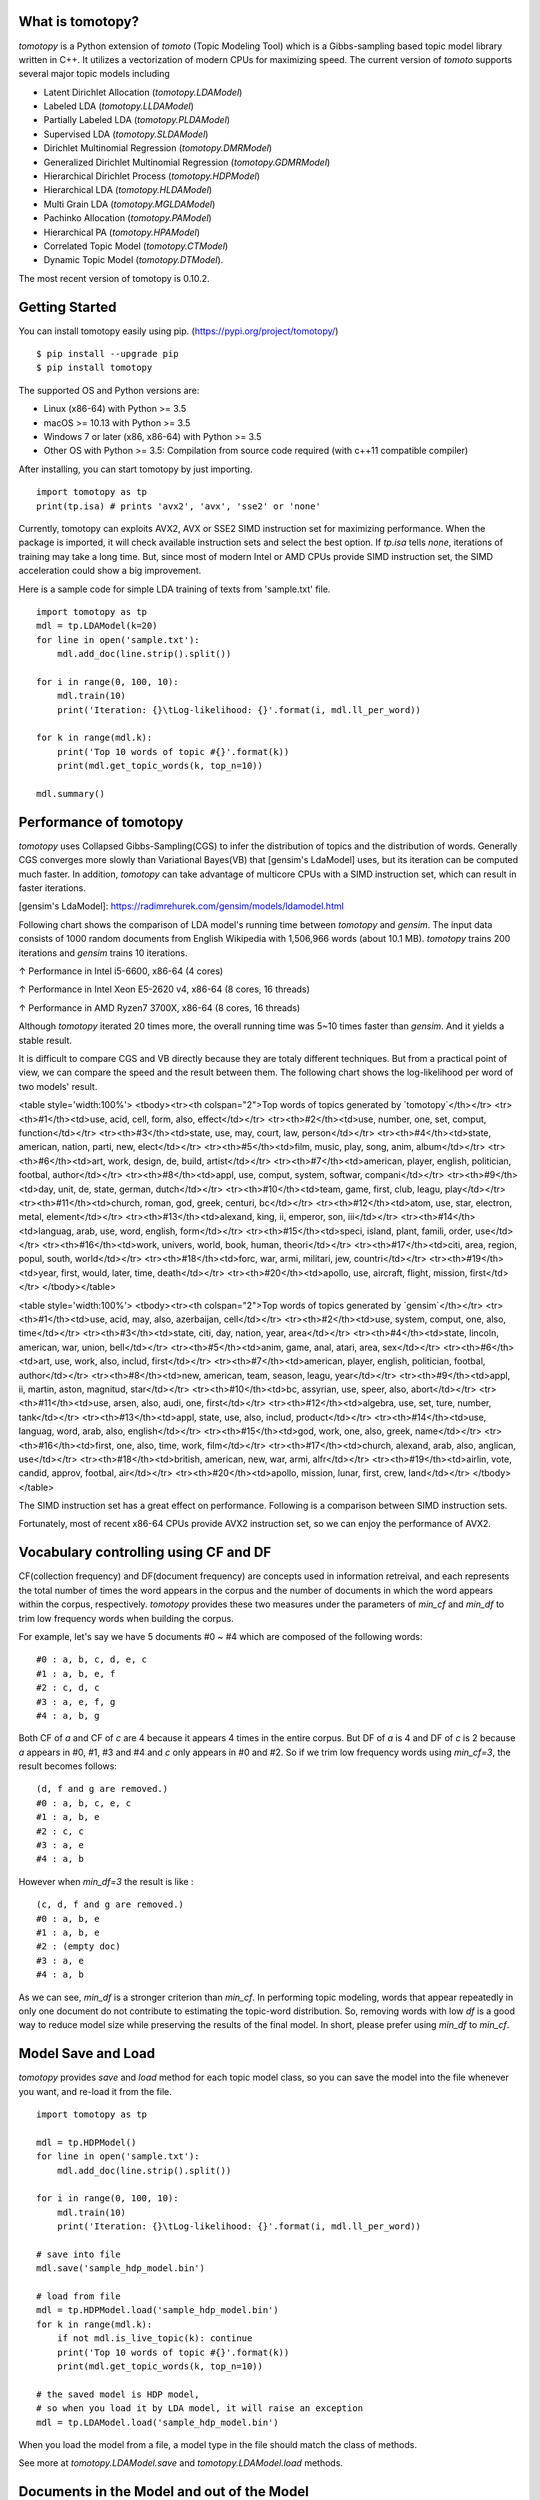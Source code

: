 What is tomotopy?
------------------
`tomotopy` is a Python extension of `tomoto` (Topic Modeling Tool) which is a Gibbs-sampling based topic model library written in C++.
It utilizes a vectorization of modern CPUs for maximizing speed. 
The current version of `tomoto` supports several major topic models including 

* Latent Dirichlet Allocation (`tomotopy.LDAModel`)
* Labeled LDA (`tomotopy.LLDAModel`)
* Partially Labeled LDA (`tomotopy.PLDAModel`)
* Supervised LDA (`tomotopy.SLDAModel`)
* Dirichlet Multinomial Regression (`tomotopy.DMRModel`)
* Generalized Dirichlet Multinomial Regression (`tomotopy.GDMRModel`)
* Hierarchical Dirichlet Process (`tomotopy.HDPModel`)
* Hierarchical LDA (`tomotopy.HLDAModel`)
* Multi Grain LDA (`tomotopy.MGLDAModel`) 
* Pachinko Allocation (`tomotopy.PAModel`)
* Hierarchical PA (`tomotopy.HPAModel`)
* Correlated Topic Model (`tomotopy.CTModel`)
* Dynamic Topic Model (`tomotopy.DTModel`).

The most recent version of tomotopy is 0.10.2.

.. image:: https://badge.fury.io/py/tomotopy.svg

Getting Started
---------------
You can install tomotopy easily using pip. (https://pypi.org/project/tomotopy/)
::

    $ pip install --upgrade pip
    $ pip install tomotopy

The supported OS and Python versions are:

* Linux (x86-64) with Python >= 3.5 
* macOS >= 10.13 with Python >= 3.5
* Windows 7 or later (x86, x86-64) with Python >= 3.5
* Other OS with Python >= 3.5: Compilation from source code required (with c++11 compatible compiler)

After installing, you can start tomotopy by just importing.
::

    import tomotopy as tp
    print(tp.isa) # prints 'avx2', 'avx', 'sse2' or 'none'

Currently, tomotopy can exploits AVX2, AVX or SSE2 SIMD instruction set for maximizing performance.
When the package is imported, it will check available instruction sets and select the best option.
If `tp.isa` tells `none`, iterations of training may take a long time. 
But, since most of modern Intel or AMD CPUs provide SIMD instruction set, the SIMD acceleration could show a big improvement.

Here is a sample code for simple LDA training of texts from 'sample.txt' file.
::

    import tomotopy as tp
    mdl = tp.LDAModel(k=20)
    for line in open('sample.txt'):
        mdl.add_doc(line.strip().split())
    
    for i in range(0, 100, 10):
        mdl.train(10)
        print('Iteration: {}\tLog-likelihood: {}'.format(i, mdl.ll_per_word))
    
    for k in range(mdl.k):
        print('Top 10 words of topic #{}'.format(k))
        print(mdl.get_topic_words(k, top_n=10))
    
    mdl.summary()

Performance of tomotopy
-----------------------
`tomotopy` uses Collapsed Gibbs-Sampling(CGS) to infer the distribution of topics and the distribution of words.
Generally CGS converges more slowly than Variational Bayes(VB) that [gensim's LdaModel] uses, but its iteration can be computed much faster.
In addition, `tomotopy` can take advantage of multicore CPUs with a SIMD instruction set, which can result in faster iterations.

[gensim's LdaModel]: https://radimrehurek.com/gensim/models/ldamodel.html 

Following chart shows the comparison of LDA model's running time between `tomotopy` and `gensim`. 
The input data consists of 1000 random documents from English Wikipedia with 1,506,966 words (about 10.1 MB).
`tomotopy` trains 200 iterations and `gensim` trains 10 iterations.

.. image:: https://bab2min.github.io/tomotopy/images/tmt_i5.png

↑ Performance in Intel i5-6600, x86-64 (4 cores)

.. image:: https://bab2min.github.io/tomotopy/images/tmt_xeon.png

↑ Performance in Intel Xeon E5-2620 v4, x86-64 (8 cores, 16 threads)

.. image:: https://bab2min.github.io/tomotopy/images/tmt_r7_3700x.png

↑ Performance in AMD Ryzen7 3700X, x86-64 (8 cores, 16 threads)

Although `tomotopy` iterated 20 times more, the overall running time was 5~10 times faster than `gensim`. And it yields a stable result.

It is difficult to compare CGS and VB directly because they are totaly different techniques.
But from a practical point of view, we can compare the speed and the result between them.
The following chart shows the log-likelihood per word of two models' result. 

.. image:: https://bab2min.github.io/tomotopy/images/LLComp.png

<table style='width:100%'>
<tbody><tr><th colspan="2">Top words of topics generated by `tomotopy`</th></tr>
<tr><th>#1</th><td>use, acid, cell, form, also, effect</td></tr>
<tr><th>#2</th><td>use, number, one, set, comput, function</td></tr>
<tr><th>#3</th><td>state, use, may, court, law, person</td></tr>
<tr><th>#4</th><td>state, american, nation, parti, new, elect</td></tr>
<tr><th>#5</th><td>film, music, play, song, anim, album</td></tr>
<tr><th>#6</th><td>art, work, design, de, build, artist</td></tr>
<tr><th>#7</th><td>american, player, english, politician, footbal, author</td></tr>
<tr><th>#8</th><td>appl, use, comput, system, softwar, compani</td></tr>
<tr><th>#9</th><td>day, unit, de, state, german, dutch</td></tr>
<tr><th>#10</th><td>team, game, first, club, leagu, play</td></tr>
<tr><th>#11</th><td>church, roman, god, greek, centuri, bc</td></tr>
<tr><th>#12</th><td>atom, use, star, electron, metal, element</td></tr>
<tr><th>#13</th><td>alexand, king, ii, emperor, son, iii</td></tr>
<tr><th>#14</th><td>languag, arab, use, word, english, form</td></tr>
<tr><th>#15</th><td>speci, island, plant, famili, order, use</td></tr>
<tr><th>#16</th><td>work, univers, world, book, human, theori</td></tr>
<tr><th>#17</th><td>citi, area, region, popul, south, world</td></tr>
<tr><th>#18</th><td>forc, war, armi, militari, jew, countri</td></tr>
<tr><th>#19</th><td>year, first, would, later, time, death</td></tr>
<tr><th>#20</th><td>apollo, use, aircraft, flight, mission, first</td></tr>
</tbody></table>


<table style='width:100%'>
<tbody><tr><th colspan="2">Top words of topics generated by `gensim`</th></tr>
<tr><th>#1</th><td>use, acid, may, also, azerbaijan, cell</td></tr>
<tr><th>#2</th><td>use, system, comput, one, also, time</td></tr>
<tr><th>#3</th><td>state, citi, day, nation, year, area</td></tr>
<tr><th>#4</th><td>state, lincoln, american, war, union, bell</td></tr>
<tr><th>#5</th><td>anim, game, anal, atari, area, sex</td></tr>
<tr><th>#6</th><td>art, use, work, also, includ, first</td></tr>
<tr><th>#7</th><td>american, player, english, politician, footbal, author</td></tr>
<tr><th>#8</th><td>new, american, team, season, leagu, year</td></tr>
<tr><th>#9</th><td>appl, ii, martin, aston, magnitud, star</td></tr>
<tr><th>#10</th><td>bc, assyrian, use, speer, also, abort</td></tr>
<tr><th>#11</th><td>use, arsen, also, audi, one, first</td></tr>
<tr><th>#12</th><td>algebra, use, set, ture, number, tank</td></tr>
<tr><th>#13</th><td>appl, state, use, also, includ, product</td></tr>
<tr><th>#14</th><td>use, languag, word, arab, also, english</td></tr>
<tr><th>#15</th><td>god, work, one, also, greek, name</td></tr>
<tr><th>#16</th><td>first, one, also, time, work, film</td></tr>
<tr><th>#17</th><td>church, alexand, arab, also, anglican, use</td></tr>
<tr><th>#18</th><td>british, american, new, war, armi, alfr</td></tr>
<tr><th>#19</th><td>airlin, vote, candid, approv, footbal, air</td></tr>
<tr><th>#20</th><td>apollo, mission, lunar, first, crew, land</td></tr>
</tbody></table>

The SIMD instruction set has a great effect on performance. Following is a comparison between SIMD instruction sets.

.. image:: https://bab2min.github.io/tomotopy/images/SIMDComp.png

Fortunately, most of recent x86-64 CPUs provide AVX2 instruction set, so we can enjoy the performance of AVX2.

Vocabulary controlling using CF and DF
---------------------------------------
CF(collection frequency) and DF(document frequency) are concepts used in information retreival, 
and each represents the total number of times the word appears in the corpus 
and the number of documents in which the word appears within the corpus, respectively.
`tomotopy` provides these two measures under the parameters of `min_cf` and `min_df` to trim low frequency words when building the corpus.

For example, let's say we have 5 documents #0 ~ #4 which are composed of the following words:
::

    #0 : a, b, c, d, e, c
    #1 : a, b, e, f
    #2 : c, d, c
    #3 : a, e, f, g
    #4 : a, b, g

Both CF of `a` and CF of `c` are 4 because it appears 4 times in the entire corpus. 
But DF of `a` is 4 and DF of `c` is 2 because `a` appears in #0, #1, #3 and #4 and `c` only appears in #0 and #2.
So if we trim low frequency words using `min_cf=3`, the result becomes follows:
::

    (d, f and g are removed.)
    #0 : a, b, c, e, c
    #1 : a, b, e
    #2 : c, c
    #3 : a, e
    #4 : a, b

However when `min_df=3` the result is like :
::

    (c, d, f and g are removed.)
    #0 : a, b, e
    #1 : a, b, e
    #2 : (empty doc)
    #3 : a, e
    #4 : a, b

As we can see, `min_df` is a stronger criterion than `min_cf`. 
In performing topic modeling, words that appear repeatedly in only one document do not contribute to estimating the topic-word distribution. 
So, removing words with low `df` is a good way to reduce model size while preserving the results of the final model.
In short, please prefer using `min_df` to `min_cf`.

Model Save and Load
-------------------
`tomotopy` provides `save` and `load` method for each topic model class, 
so you can save the model into the file whenever you want, and re-load it from the file.
::

    import tomotopy as tp
    
    mdl = tp.HDPModel()
    for line in open('sample.txt'):
        mdl.add_doc(line.strip().split())
    
    for i in range(0, 100, 10):
        mdl.train(10)
        print('Iteration: {}\tLog-likelihood: {}'.format(i, mdl.ll_per_word))
    
    # save into file
    mdl.save('sample_hdp_model.bin')
    
    # load from file
    mdl = tp.HDPModel.load('sample_hdp_model.bin')
    for k in range(mdl.k):
        if not mdl.is_live_topic(k): continue
        print('Top 10 words of topic #{}'.format(k))
        print(mdl.get_topic_words(k, top_n=10))
    
    # the saved model is HDP model, 
    # so when you load it by LDA model, it will raise an exception
    mdl = tp.LDAModel.load('sample_hdp_model.bin')

When you load the model from a file, a model type in the file should match the class of methods.

See more at `tomotopy.LDAModel.save` and `tomotopy.LDAModel.load` methods.

Documents in the Model and out of the Model
-------------------------------------------
We can use Topic Model for two major purposes. 
The basic one is to discover topics from a set of documents as a result of trained model,
and the more advanced one is to infer topic distributions for unseen documents by using trained model.

We named the document in the former purpose (used for model training) as **document in the model**,
and the document in the later purpose (unseen document during training) as **document out of the model**.

In `tomotopy`, these two different kinds of document are generated differently.
A **document in the model** can be created by `tomotopy.LDAModel.add_doc` method.
`add_doc` can be called before `tomotopy.LDAModel.train` starts. 
In other words, after `train` called, `add_doc` cannot add a document into the model because the set of document used for training has become fixed.

To acquire the instance of the created document, you should use `tomotopy.LDAModel.docs` like:

::

    mdl = tp.LDAModel(k=20)
    idx = mdl.add_doc(words)
    if idx < 0: raise RuntimeError("Failed to add doc")
    doc_inst = mdl.docs[idx]
    # doc_inst is an instance of the added document

A **document out of the model** is generated by `tomotopy.LDAModel.make_doc` method. `make_doc` can be called only after `train` starts.
If you use `make_doc` before the set of document used for training has become fixed, you may get wrong results.
Since `make_doc` returns the instance directly, you can use its return value for other manipulations.

::

    mdl = tp.LDAModel(k=20)
    # add_doc ...
    mdl.train(100)
    doc_inst = mdl.make_doc(unseen_doc) # doc_inst is an instance of the unseen document

Inference for Unseen Documents
------------------------------
If a new document is created by `tomotopy.LDAModel.make_doc`, its topic distribution can be inferred by the model.
Inference for unseen document should be performed using `tomotopy.LDAModel.infer` method.

::

    mdl = tp.LDAModel(k=20)
    # add_doc ...
    mdl.train(100)
    doc_inst = mdl.make_doc(unseen_doc)
    topic_dist, ll = mdl.infer(doc_inst)
    print("Topic Distribution for Unseen Docs: ", topic_dist)
    print("Log-likelihood of inference: ", ll)

The `infer` method can infer only one instance of `tomotopy.Document` or a `list` of instances of `tomotopy.Document`. 
See more at `tomotopy.LDAModel.infer`.

Parallel Sampling Algorithms
----------------------------
Since version 0.5.0, `tomotopy` allows you to choose a parallelism algorithm. 
The algorithm provided in versions prior to 0.4.2 is `COPY_MERGE`, which is provided for all topic models.
The new algorithm `PARTITION`, available since 0.5.0, makes training generally faster and more memory-efficient, but it is available at not all topic models.

The following chart shows the speed difference between the two algorithms based on the number of topics and the number of workers.

.. image:: https://bab2min.github.io/tomotopy/images/algo_comp.png

.. image:: https://bab2min.github.io/tomotopy/images/algo_comp2.png

Performance by Version
----------------------
Performance changes by version are shown in the following graph. 
The time it takes to run the LDA model train with 1000 iteration was measured. 
(Docs: 11314, Vocab: 60382, Words: 2364724, Intel Xeon Gold 5120 @2.2GHz)

.. image:: https://bab2min.github.io/tomotopy/images/lda-perf-t1.png

.. image:: https://bab2min.github.io/tomotopy/images/lda-perf-t4.png

.. image:: https://bab2min.github.io/tomotopy/images/lda-perf-t8.png

Pining Topics using Word Priors
-------------------------------
Since version 0.6.0, a new method `tomotopy.LDAModel.set_word_prior` has been added. It allows you to control word prior for each topic.
For example, we can set the weight of the word 'church' to 1.0 in topic 0, and the weight to 0.1 in the rest of the topics by following codes.
This means that the probability that the word 'church' is assigned to topic 0 is 10 times higher than the probability of being assigned to another topic.
Therefore, most of 'church' is assigned to topic 0, so topic 0 contains many words related to 'church'. 
This allows to manipulate some topics to be placed at a specific topic number.

::

    import tomotopy as tp
    mdl = tp.LDAModel(k=20)
    
    # add documents into `mdl`

    # setting word prior
    mdl.set_word_prior('church', [1.0 if k == 0 else 0.1 for k in range(20)])

See `word_prior_example` in `example.py` for more details.

Examples
--------
You can find an example python code of tomotopy at https://github.com/bab2min/tomotopy/blob/main/examples/ .

You can also get the data file used in the example code at https://drive.google.com/file/d/18OpNijd4iwPyYZ2O7pQoPyeTAKEXa71J/view .

License
---------
`tomotopy` is licensed under the terms of MIT License, 
meaning you can use it for any reasonable purpose and remain in complete ownership of all the documentation you produce.

History
-------
* 0.10.2 (2021-02-16)
    * An issue was fixed where `tomotopy.CTModel.train` fails with large K.
    * An issue was fixed where `tomotopy.utils.Corpus` loses their `uid` values.

* 0.10.1 (2021-02-14)
    * An issue was fixed where `tomotopy.utils.Corpus.extract_ngrams` craches with empty input.
    * An issue was fixed where `tomotopy.LDAModel.infer` raises exception with valid input.
    * An issue was fixed where `tomotopy.HLDAModel.infer` generates wrong `tomotopy.Document.path`.
    * Since a new parameter `freeze_topics` for `tomotopy.HLDAModel.train` was added, you can control whether to create a new topic or not when training.

* 0.10.0 (2020-12-19)
    * The interface of `tomotopy.utils.Corpus` and of `tomotopy.LDAModel.docs` were unified. Now you can access the document in corpus with the same manner.
    * __getitem__ of `tomotopy.utils.Corpus` was improved. Not only indexing by int, but also by Iterable[int], slicing are supported. Also indexing by uid is supported.
    * New methods `tomotopy.utils.Corpus.extract_ngrams` and `tomotopy.utils.Corpus.concat_ngrams` were added. They extracts n-gram collocations using PMI and concatenates them into a single words.
    * A new method `tomotopy.LDAModel.add_corpus` was added, and `tomotopy.LDAModel.infer` can receive corpus as input. 
    * A new module `tomotopy.coherence` was added. It provides the way to calculate coherence of the model.
    * A paramter `window_size` was added to `tomotopy.label.FoRelevance`.
    * An issue was fixed where NaN often occurs when training `tomotopy.HDPModel`.
    * Now Python3.9 is supported.
    * A dependency to py-cpuinfo was removed and the initializing of the module was improved.

* 0.9.1 (2020-08-08)
    * Memory leaks of version 0.9.0 was fixed.
    * `tomotopy.CTModel.summary()` was fixed.

* 0.9.0 (2020-08-04)
    * The `tomotopy.LDAModel.summary()` method, which prints human-readable summary of the model, has been added.
    * The random number generator of package has been replaced with [EigenRand]. It speeds up the random number generation and solves the result difference between platforms.
    * Due to above, even if `seed` is the same, the model training result may be different from the version before 0.9.0.
    * Fixed a training error in `tomotopy.HDPModel`.
    * `tomotopy.DMRModel.alpha` now shows Dirichlet prior of per-document topic distribution by metadata.
    * `tomotopy.DTModel.get_count_by_topics()` has been modified to return a 2-dimensional `ndarray`.
    * `tomotopy.DTModel.alpha` has been modified to return the same value as `tomotopy.DTModel.get_alpha()`.
    * Fixed an issue where the `metadata` value could not be obtained for the document of `tomotopy.GDMRModel`.
    * `tomotopy.HLDAModel.alpha` now shows Dirichlet prior of per-document depth distribution.
    * `tomotopy.LDAModel.global_step` has been added.
    * `tomotopy.MGLDAModel.get_count_by_topics()` now returns the word count for both global and local topics.
    * `tomotopy.PAModel.alpha`, `tomotopy.PAModel.subalpha`, and `tomotopy.PAModel.get_count_by_super_topic()` have been added.

[EigenRand]: https://github.com/bab2min/EigenRand

* 0.8.2 (2020-07-14)
    * New properties `tomotopy.DTModel.num_timepoints` and `tomotopy.DTModel.num_docs_by_timepoint` have been added.
    * A bug which causes different results with the different platform even if `seeds` were the same was partially fixed. 
      As a result of this fix, now `tomotopy` in 32 bit yields different training results from earlier version.

* 0.8.1 (2020-06-08)
    * A bug where `tomotopy.LDAModel.used_vocabs` returned an incorrect value was fixed.
    * Now `tomotopy.CTModel.prior_cov` returns a covariance matrix with shape `[k, k]`.
    * Now `tomotopy.CTModel.get_correlations` with empty arguments returns a correlation matrix with shape `[k, k]`.

* 0.8.0 (2020-06-06)
    * Since NumPy was introduced in tomotopy, many methods and properties of tomotopy return not just `list`, but `numpy.ndarray` now.
    * Tomotopy has a new dependency `NumPy >= 1.10.0`.
    * A wrong estimation of `tomotopy.HDPModel.infer` was fixed.
    * A new method about converting HDPModel to LDAModel was added.
    * New properties including `tomotopy.LDAModel.used_vocabs`, `tomotopy.LDAModel.used_vocab_freq` and `tomotopy.LDAModel.used_vocab_df` were added into topic models.
    * A new g-DMR topic model(`tomotopy.GDMRModel`) was added.
    * An error at initializing `tomotopy.label.FoRelevance` in macOS was fixed.
    * An error that occured when using `tomotopy.utils.Corpus` created without `raw` parameters was fixed.

* 0.7.1 (2020-05-08)
    * `tomotopy.Document.path` was added for `tomotopy.HLDAModel`.
    * A memory corruption bug in `tomotopy.label.PMIExtractor` was fixed.
    * A compile error in gcc 7 was fixed.

* 0.7.0 (2020-04-18)
    * `tomotopy.DTModel` was added into the package.
    * A bug in `tomotopy.utils.Corpus.save` was fixed.
    * A new method `tomotopy.Document.get_count_vector` was added into Document class.
    * Now linux distributions use manylinux2010 and an additional optimization is applied.

* 0.6.2 (2020-03-28)
    * A critical bug related to `save` and `load` was fixed. Version 0.6.0 and 0.6.1 have been removed from releases.

* 0.6.1 (2020-03-22) (removed)
    * A bug related to module loading was fixed.

* 0.6.0 (2020-03-22) (removed)
    * `tomotopy.utils.Corpus` class that manages multiple documents easily was added.
    * `tomotopy.LDAModel.set_word_prior` method that controls word-topic priors of topic models was added.
    * A new argument `min_df` that filters words based on document frequency was added into every topic model's __init__.
    * `tomotopy.label`, the submodule about topic labeling was added. Currently, only `tomotopy.label.FoRelevance` is provided.

* 0.5.2 (2020-03-01)
    * A segmentation fault problem was fixed in `tomotopy.LLDAModel.add_doc`.
    * A bug was fixed that `infer` of `tomotopy.HDPModel` sometimes crashes the program.
    * A crash issue was fixed of `tomotopy.LDAModel.infer` with ps=tomotopy.ParallelScheme.PARTITION, together=True.

* 0.5.1 (2020-01-11)
    * A bug was fixed that `tomotopy.SLDAModel.make_doc` doesn't support missing values for `y`.
    * Now `tomotopy.SLDAModel` fully supports missing values for response variables `y`. Documents with missing values (NaN) are included in modeling topic, but excluded from regression of response variables.

* 0.5.0 (2019-12-30)
    * Now `tomotopy.PAModel.infer` returns both topic distribution nd sub-topic distribution.
    * New methods get_sub_topics and get_sub_topic_dist were added into `tomotopy.Document`. (for PAModel)
    * New parameter `parallel` was added for `tomotopy.LDAModel.train` and `tomotopy.LDAModel.infer` method. You can select parallelism algorithm by changing this parameter.
    * `tomotopy.ParallelScheme.PARTITION`, a new algorithm, was added. It works efficiently when the number of workers is large, the number of topics or the size of vocabulary is big.
    * A bug where `rm_top` didn't work at `min_cf` < 2 was fixed.

* 0.4.2 (2019-11-30)
    * Wrong topic assignments of `tomotopy.LLDAModel` and `tomotopy.PLDAModel` were fixed.
    * Readable __repr__ of `tomotopy.Document` and `tomotopy.Dictionary` was implemented.

* 0.4.1 (2019-11-27)
    * A bug at init function of `tomotopy.PLDAModel` was fixed.

* 0.4.0 (2019-11-18)
    * New models including `tomotopy.PLDAModel` and `tomotopy.HLDAModel` were added into the package.

* 0.3.1 (2019-11-05)
    * An issue where `get_topic_dist()` returns incorrect value when `min_cf` or `rm_top` is set was fixed.
    * The return value of `get_topic_dist()` of `tomotopy.MGLDAModel` document was fixed to include local topics.
    * The estimation speed with `tw=ONE` was improved.

* 0.3.0 (2019-10-06)
    * A new model, `tomotopy.LLDAModel` was added into the package.
    * A crashing issue of `HDPModel` was fixed.
    * Since hyperparameter estimation for `HDPModel` was implemented, the result of `HDPModel` may differ from previous versions.
        If you want to turn off hyperparameter estimation of HDPModel, set `optim_interval` to zero.

* 0.2.0 (2019-08-18)
    * New models including `tomotopy.CTModel` and `tomotopy.SLDAModel` were added into the package.
    * A new parameter option `rm_top` was added for all topic models.
    * The problems in `save` and `load` method for `PAModel` and `HPAModel` were fixed.
    * An occassional crash in loading `HDPModel` was fixed.
    * The problem that `ll_per_word` was calculated incorrectly when `min_cf` > 0 was fixed.

* 0.1.6 (2019-08-09)
    * Compiling errors at clang with macOS environment were fixed.

* 0.1.4 (2019-08-05)
    * The issue when `add_doc` receives an empty list as input was fixed.
    * The issue that `tomotopy.PAModel.get_topic_words` doesn't extract the word distribution of subtopic was fixed.

* 0.1.3 (2019-05-19)
    * The parameter `min_cf` and its stopword-removing function were added for all topic models.

* 0.1.0 (2019-05-12)
    * First version of **tomotopy**
